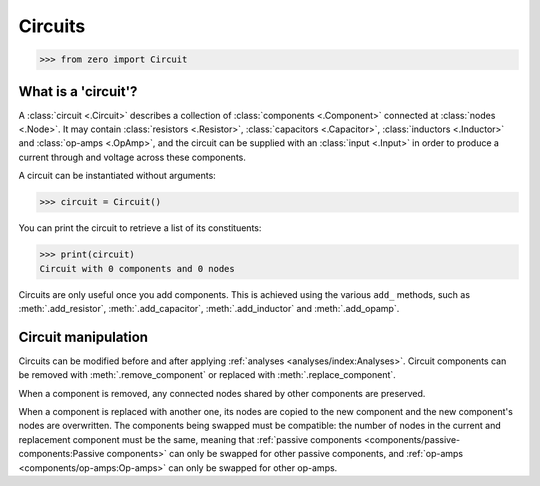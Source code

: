 ########
Circuits
########

.. code-block:: python

   >>> from zero import Circuit

====================
What is a 'circuit'?
====================

A :class:`circuit <.Circuit>` describes a collection of :class:`components <.Component>`
connected at :class:`nodes <.Node>`. It may contain :class:`resistors <.Resistor>`,
:class:`capacitors <.Capacitor>`, :class:`inductors <.Inductor>` and
:class:`op-amps <.OpAmp>`, and the circuit can be supplied with an :class:`input <.Input>`
in order to produce a current through and voltage across these components.

A circuit can be instantiated without arguments:

.. code-block:: python

   >>> circuit = Circuit()

You can print the circuit to retrieve a list of its constituents:

.. code-block:: python

   >>> print(circuit)
   Circuit with 0 components and 0 nodes

Circuits are only useful once you add components. This is achieved using the various ``add_``
methods, such as :meth:`.add_resistor`, :meth:`.add_capacitor`, :meth:`.add_inductor` and
:meth:`.add_opamp`.

====================
Circuit manipulation
====================

Circuits can be modified before and after applying :ref:`analyses <analyses/index:Analyses>`.
Circuit components can be removed with :meth:`.remove_component` or replaced with
:meth:`.replace_component`.

When a component is removed, any connected nodes shared by other components are preserved.

When a component is replaced with another one, its nodes are copied to the new component and the new
component's nodes are overwritten. The components being swapped must be compatible: the number of
nodes in the current and replacement component must be the same, meaning that :ref:`passive
components <components/passive-components:Passive components>` can only be swapped for other passive
components, and :ref:`op-amps <components/op-amps:Op-amps>` can only be swapped for other op-amps.
